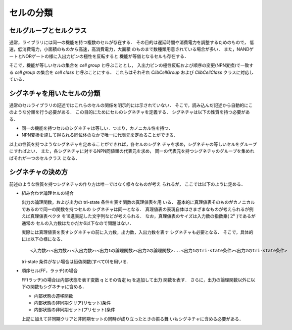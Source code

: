 
.. _signature:

セルの分類
=================

セルグループとセルクラス
--------------------------

通常，ライブラリには同一の機能を持つ複数のセルが存在する．
その目的は遅延時間や消費電力を調整するためのもので，
低速，低消費電力，小面積のものから高速，高消費電力，大面積
のものまで数種類用意されている場合が多い．
また，NANDゲートとNORゲートの様に入出力ピンの極性を反転すると
機能が等価となるセルも存在する．

そこで，機能が等しいセルの集合を `cell group` と呼ぶこととし，
入出力ピンの極性反転および順序の変更(NPN変換)で一致する `cell group` の集合を
`cell class` と呼ぶことにする．
これらはそれぞれ `ClibCellGroup` および `ClibCellClass` クラスに対応し
ている．

シグネチャを用いたセルの分類
------------------------------

通常のセルライブラリの記述ではこれらのセルの関係を明示的には示されていない．
そこで，読み込んだ記述から自動的にこのような分類を行う必要がある．
この目的にためにセルのシグネチャを定義する．
シグネチャは以下の性質を持つ必要がある．

* 同一の機能を持つセルのシグネチャは等しい．つまり，カノニカル性を持つ．

* NPN変換を施して得られる同位体のなかで唯一に代表元を定めることができる．

以上の性質を持つようなシグネチャを定めることができれば，各セルのシグネ
チャを求め，シグネチャの等しいセルをグループにすればよい．
また，各シグネチャに対するNPN同値類の代表元を求め，
同一の代表元を持つシグネチャのグループを集めればそれが一つのセルクラス
になる．

シグネチャの決め方
-------------------

前述のような性質を持つシグネチャの作り方は唯一ではなく様々なものが考え
られるが，
ここでは以下のように定める．

* 組み合わせ論理セルの場合

  出力の論理関数，および出力の tri-state 条件を表す関数の真理値表を用
  いる．
  基本的に真理値表そのものがカノニカルであるので同一の関数を持つセルの
  シグネチャは同一となる．
  真理値表の表現自体はさまざまなものが考えられるが例えば真理値表ベクタ
  を16進表記した文字列などが考えられる．
  なお，真理値表のサイズは入力数の指数乗( :math:`2^n` )であるが通常の
  セルの入力数はたかだか6以下なので問題はない．

  実際には真理値表を表すシグネチャの前に入力数，出力数，入出力数を表す
  シグネチャも必要となる．
  そこで，具体的には以下の様になる．

  ::

     <入力数>:<出力数>:<入出力数>:<出力1の論理関数><出力2の論理関数>...<出力1のtri-state条件><出力2のtri-state条件>


  tri-state 条件がない場合は恒偽関数(すべて0)を用いる．

* 順序セル(FF，ラッチ)の場合

  FF(ラッチ)の場合は内部状態を表す変数 q とその否定 iq を追加して出力
  関数を表す．
  さらに，出力の論理関数以外に以下の関数もシグネチャに含める．

  * 内部状態の遷移関数

  * 内部状態の非同期クリア(リセット)条件

  * 内部状態の非同期セット(プリセット)条件

  上記に加えて非同期クリアと非同期セットの同時が成り立ったときの振る舞
  いもシグネチャに含める必要がある．
